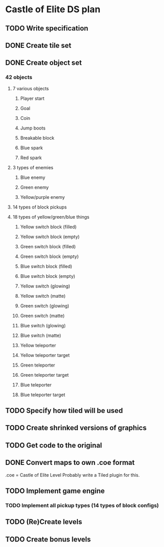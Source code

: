 * Castle of Elite DS plan
** TODO Write specification
** DONE Create tile set
** DONE Create object set
*** 42 objects
**** 7 various objects
***** Player start
***** Goal
***** Coin
***** Jump boots
***** Breakable block
***** Blue spark
***** Red spark
**** 3 types of enemies
***** Blue enemy
***** Green enemy
***** Yellow/purple enemy
**** 14 types of block pickups
**** 18 types of yellow/green/blue things
***** Yellow switch block (filled)
***** Yellow switch block (empty)
***** Green switch block (filled)
***** Green switch block (empty)
***** Blue switch block (filled)
***** Blue switch block (empty)
***** Yellow switch (glowing)
***** Yellow switch (matte)
***** Green switch (glowing)
***** Green switch (matte)
***** Blue switch (glowing)
***** Blue switch (matte)
***** Yellow teleporter
***** Yellow teleporter target
***** Green teleporter
***** Green teleporter target
***** Blue teleporter
***** Blue teleporter target
** TODO Specify how tiled will be used
** TODO Create shrinked versions of graphics
** TODO Get code to the original
** DONE Convert maps to own .coe format
   .coe = Castle of Elite Level
   Probably write a Tiled plugin for this.
** TODO Implement game engine
*** TODO Implement all pickup types (14 types of block configs)
** TODO (Re)Create levels
** TODO Create bonus levels
